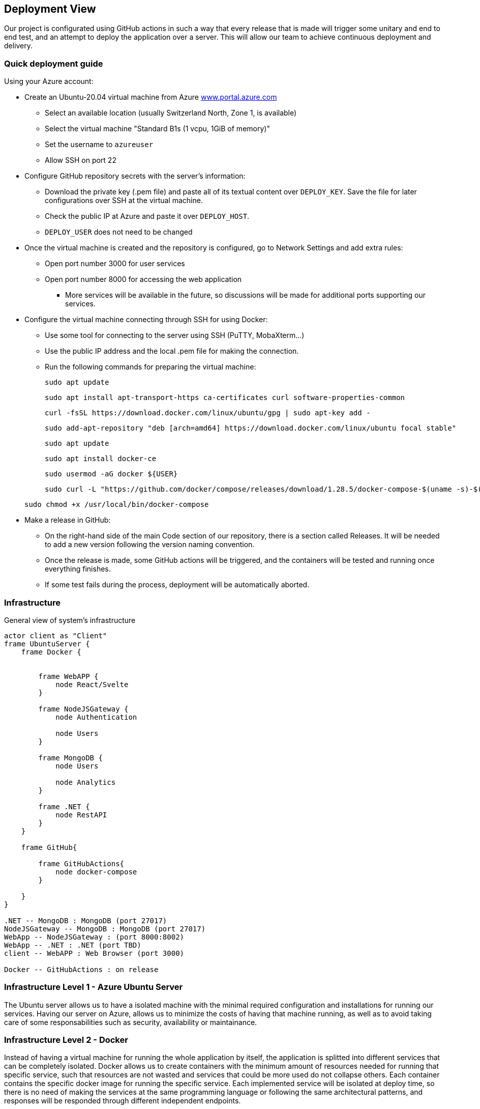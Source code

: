 ifndef::imagesdir[:imagesdir: ../images]

[[section-deployment-view]]


== Deployment View

Our project is configurated using GitHub actions in such a way that every release that is made will trigger some unitary and end to end test, and an attempt to deploy the application over a server.
This will allow our team to achieve continuous deployment and delivery.

=== Quick deployment guide

Using your Azure account:

* Create an Ubuntu-20.04 virtual machine from Azure link:https://www.portal.azure.com[www.portal.azure.com]
** Select an available location (usually Switzerland North, Zone 1, is available)
** Select the virtual machine "Standard B1s (1 vcpu, 1GiB of memory)"
** Set the username to `azureuser`
** Allow SSH on port 22

* Configure GitHub repository secrets with the server's information:
** Download the private key (.pem file) and paste all of its textual content over `DEPLOY_KEY`. Save the file for later configurations over SSH at the virtual machine.
** Check the public IP at Azure and paste it over `DEPLOY_HOST`.
** `DEPLOY_USER` does not need to be changed

* Once the virtual machine is created and the repository is configured, go to Network Settings and add extra rules:
** Open port number 3000 for user services
** Open port number 8000 for accessing the web application
*** More services will be available in the future, so discussions will be made for additional ports supporting our services.

* Configure the virtual machine connecting through SSH for using Docker:
** Use some tool for connecting to the server using SSH (PuTTY, MobaXterm...)
** Use the public IP address and the local .pem file for making the connection.
** Run the following commands for preparing the virtual machine:

+
[listing]
----
sudo apt update
----

+
[listing]
----
sudo apt install apt-transport-https ca-certificates curl software-properties-common
----

+
[listing]
----
curl -fsSL https://download.docker.com/linux/ubuntu/gpg | sudo apt-key add -
----

+
[listing]
----
sudo add-apt-repository "deb [arch=amd64] https://download.docker.com/linux/ubuntu focal stable"
----

+
[listing]
----
sudo apt update
----

+
[listing]
----
sudo apt install docker-ce
----

+
[listing]
----
sudo usermod -aG docker ${USER}
----

+
[listing]
----
sudo curl -L "https://github.com/docker/compose/releases/download/1.28.5/docker-compose-$(uname -s)-$(uname -m)" -o /usr/local/bin/docker-compose
----

+
[listing]
----
sudo chmod +x /usr/local/bin/docker-compose
----

* Make a release in GitHub:
** On the right-hand side of the main Code section of our repository, there is a section called Releases. It will be needed to add a new version following the version naming convention.
** Once the release is made, some GitHub actions will be triggered, and the containers will be tested and running once everything finishes.
** If some test fails during the process, deployment will be automatically aborted.


=== Infrastructure
General view of system's infrastructure
[plantuml, target=deployment-diagram, format=png]
....
actor client as "Client"
frame UbuntuServer {
    frame Docker {


        frame WebAPP {
            node React/Svelte
        }

        frame NodeJSGateway {
            node Authentication

            node Users
        }

        frame MongoDB {
            node Users

            node Analytics
        }

        frame .NET {
            node RestAPI
        }
    }

    frame GitHub{

        frame GitHubActions{
            node docker-compose
        }

    }
}

.NET -- MongoDB : MongoDB (port 27017)
NodeJSGateway -- MongoDB : MongoDB (port 27017)
WebApp -- NodeJSGateway : (port 8000:8002)
WebApp -- .NET : .NET (port TBD)
client -- WebAPP : Web Browser (port 3000)

Docker -- GitHubActions : on release
....


=== Infrastructure Level 1 - Azure Ubuntu Server

The Ubuntu server allows us to have a isolated machine with the minimal required configuration and installations for running our services.
Having our server on Azure, allows us to minimize the costs of having that machine running, as well as to avoid taking care of some responsabilities such as security, availability or maintainance.


=== Infrastructure Level 2 - Docker

Instead of having a virtual machine for running the whole application by itself, the application is splitted into different services that can be completely isolated.
Docker allows us to create containers with the minimum amount of resources needed for running that specific service, such that resources are not wasted and services that could be more used do not collapse others. Each container contains the specific docker image for running the specific service.
Each implemented service will be isolated at deploy time, so there is no need of making the services at the same programming language or following the same architectural patterns, and responses will be responded through different independent endpoints.

The virtual machine will contain as many containers as services in the application.

For now, the project contains:
** Web application service running on port 3000
*** Gateway (middleware) service running on port 8000
*** Users and authentication services running on ports 8001 and 8002 respectively
** Mongo DB server running on port 27017
** Prometheus running on port 9090 for monitoring
** Grafana running on port 9091 for analytics and monitoring


=== Infrastructure Level 3 - GitHub actions

GitHub actions will provide us with continuous automatic delivery and integration, automating the deployment phase at each release.


[role="arc42help"]
****
.Content
The deployment view describes:

 1. technical infrastructure used to execute your system, with infrastructure elements like geographical locations, environments, computers, processors, channels and net topologies as well as other infrastructure elements and

2. mapping of (software) building blocks to that infrastructure elements.

Often systems are executed in different environments, e.g. development environment, test environment, production environment. In such cases you should document all relevant environments.

Especially document a deployment view if your software is executed as distributed system with more than one computer, processor, server or container or when you design and construct your own hardware processors and chips.

From a software perspective it is sufficient to capture only those elements of an infrastructure that are needed to show a deployment of your building blocks. Hardware architects can go beyond that and describe an infrastructure to any level of detail they need to capture.

.Motivation
Software does not run without hardware.
This underlying infrastructure can and will influence a system and/or some
cross-cutting concepts. Therefore, there is a need to know the infrastructure.

.Form

Maybe a highest level deployment diagram is already contained in section 3.2. as
technical context with your own infrastructure as ONE black box. In this section one can
zoom into this black box using additional deployment diagrams:

* UML offers deployment diagrams to express that view. Use it, probably with nested diagrams,
when your infrastructure is more complex.
* When your (hardware) stakeholders prefer other kinds of diagrams rather than a deployment diagram, let them use any kind that is able to show nodes and channels of the infrastructure.


.Further Information

See https://docs.arc42.org/section-7/[Deployment View] in the arc42 documentation.

****

=== Infrastructure Level 1

[role="arc42help"]
****
Describe (usually in a combination of diagrams, tables, and text):

* distribution of a system to multiple locations, environments, computers, processors, .., as well as physical connections between them
* important justifications or motivations for this deployment structure
* quality and/or performance features of this infrastructure
* mapping of software artifacts to elements of this infrastructure

For multiple environments or alternative deployments please copy and adapt this section of arc42 for all relevant environments.
****

_**<Overview Diagram>**_

Motivation::

_<explanation in text form>_

Quality and/or Performance Features::

_<explanation in text form>_

Mapping of Building Blocks to Infrastructure::
_<description of the mapping>_


=== Infrastructure Level 2

[role="arc42help"]
****
Here you can include the internal structure of (some) infrastructure elements from level 1.

Please copy the structure from level 1 for each selected element.
****

==== _<Infrastructure Element 1>_

_<diagram + explanation>_

==== _<Infrastructure Element 2>_

_<diagram + explanation>_

...

==== _<Infrastructure Element n>_

_<diagram + explanation>_


